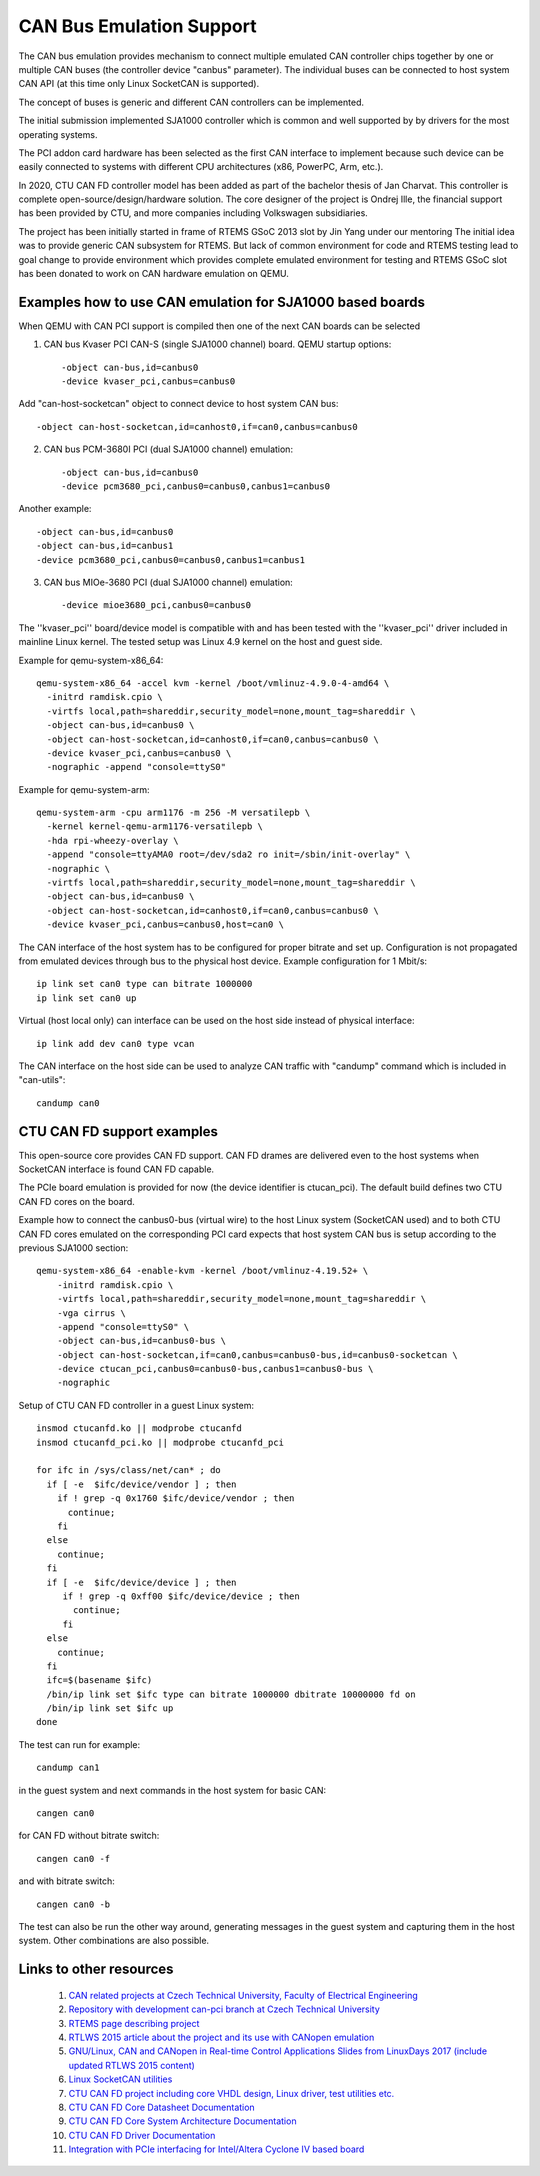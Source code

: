 CAN Bus Emulation Support
=========================
The CAN bus emulation provides mechanism to connect multiple
emulated CAN controller chips together by one or multiple CAN buses
(the controller device "canbus"  parameter). The individual buses
can be connected to host system CAN API (at this time only Linux
SocketCAN is supported).

The concept of buses is generic and different CAN controllers
can be implemented.

The initial submission implemented SJA1000 controller which
is common and well supported by by drivers for the most operating
systems.

The PCI addon card hardware has been selected as the first CAN
interface to implement because such device can be easily connected
to systems with different CPU architectures (x86, PowerPC, Arm, etc.).

In 2020, CTU CAN FD controller model has been added as part
of the bachelor thesis of Jan Charvat. This controller is complete
open-source/design/hardware solution. The core designer
of the project is Ondrej Ille, the financial support has been
provided by CTU, and more companies including Volkswagen subsidiaries.

The project has been initially started in frame of RTEMS GSoC 2013
slot by Jin Yang under our mentoring  The initial idea was to provide generic
CAN subsystem for RTEMS. But lack of common environment for code and RTEMS
testing lead to goal change to provide environment which provides complete
emulated environment for testing and RTEMS GSoC slot has been donated
to work on CAN hardware emulation on QEMU.

Examples how to use CAN emulation for SJA1000 based boards
----------------------------------------------------------
When QEMU with CAN PCI support is compiled then one of the next
CAN boards can be selected

(1) CAN bus Kvaser PCI CAN-S (single SJA1000 channel) board. QEMU startup options::

    -object can-bus,id=canbus0
    -device kvaser_pci,canbus=canbus0

Add "can-host-socketcan" object to connect device to host system CAN bus::

    -object can-host-socketcan,id=canhost0,if=can0,canbus=canbus0

(2) CAN bus PCM-3680I PCI (dual SJA1000 channel) emulation::

    -object can-bus,id=canbus0
    -device pcm3680_pci,canbus0=canbus0,canbus1=canbus0

Another example::

    -object can-bus,id=canbus0
    -object can-bus,id=canbus1
    -device pcm3680_pci,canbus0=canbus0,canbus1=canbus1

(3) CAN bus MIOe-3680 PCI (dual SJA1000 channel) emulation::

    -device mioe3680_pci,canbus0=canbus0

The ''kvaser_pci'' board/device model is compatible with and has been tested with
the ''kvaser_pci'' driver included in mainline Linux kernel.
The tested setup was Linux 4.9 kernel on the host and guest side.

Example for qemu-system-x86_64::

    qemu-system-x86_64 -accel kvm -kernel /boot/vmlinuz-4.9.0-4-amd64 \
      -initrd ramdisk.cpio \
      -virtfs local,path=shareddir,security_model=none,mount_tag=shareddir \
      -object can-bus,id=canbus0 \
      -object can-host-socketcan,id=canhost0,if=can0,canbus=canbus0 \
      -device kvaser_pci,canbus=canbus0 \
      -nographic -append "console=ttyS0"

Example for qemu-system-arm::

    qemu-system-arm -cpu arm1176 -m 256 -M versatilepb \
      -kernel kernel-qemu-arm1176-versatilepb \
      -hda rpi-wheezy-overlay \
      -append "console=ttyAMA0 root=/dev/sda2 ro init=/sbin/init-overlay" \
      -nographic \
      -virtfs local,path=shareddir,security_model=none,mount_tag=shareddir \
      -object can-bus,id=canbus0 \
      -object can-host-socketcan,id=canhost0,if=can0,canbus=canbus0 \
      -device kvaser_pci,canbus=canbus0,host=can0 \

The CAN interface of the host system has to be configured for proper
bitrate and set up. Configuration is not propagated from emulated
devices through bus to the physical host device. Example configuration
for 1 Mbit/s::

  ip link set can0 type can bitrate 1000000
  ip link set can0 up

Virtual (host local only) can interface can be used on the host
side instead of physical interface::

  ip link add dev can0 type vcan

The CAN interface on the host side can be used to analyze CAN
traffic with "candump" command which is included in "can-utils"::

  candump can0

CTU CAN FD support examples
---------------------------
This open-source core provides CAN FD support. CAN FD drames are
delivered even to the host systems when SocketCAN interface is found
CAN FD capable.

The PCIe board emulation is provided for now (the device identifier is
ctucan_pci). The default build defines two CTU CAN FD cores
on the board.

Example how to connect the canbus0-bus (virtual wire) to the host
Linux system (SocketCAN used) and to both CTU CAN FD cores emulated
on the corresponding PCI card expects that host system CAN bus
is setup according to the previous SJA1000 section::

  qemu-system-x86_64 -enable-kvm -kernel /boot/vmlinuz-4.19.52+ \
      -initrd ramdisk.cpio \
      -virtfs local,path=shareddir,security_model=none,mount_tag=shareddir \
      -vga cirrus \
      -append "console=ttyS0" \
      -object can-bus,id=canbus0-bus \
      -object can-host-socketcan,if=can0,canbus=canbus0-bus,id=canbus0-socketcan \
      -device ctucan_pci,canbus0=canbus0-bus,canbus1=canbus0-bus \
      -nographic

Setup of CTU CAN FD controller in a guest Linux system::

  insmod ctucanfd.ko || modprobe ctucanfd
  insmod ctucanfd_pci.ko || modprobe ctucanfd_pci

  for ifc in /sys/class/net/can* ; do
    if [ -e  $ifc/device/vendor ] ; then
      if ! grep -q 0x1760 $ifc/device/vendor ; then
        continue;
      fi
    else
      continue;
    fi
    if [ -e  $ifc/device/device ] ; then
       if ! grep -q 0xff00 $ifc/device/device ; then
         continue;
       fi
    else
      continue;
    fi
    ifc=$(basename $ifc)
    /bin/ip link set $ifc type can bitrate 1000000 dbitrate 10000000 fd on
    /bin/ip link set $ifc up
  done

The test can run for example::

  candump can1

in the guest system and next commands in the host system for basic CAN::

  cangen can0

for CAN FD without bitrate switch::

  cangen can0 -f

and with bitrate switch::

  cangen can0 -b

The test can also be run the other way around, generating messages in the
guest system and capturing them in the host system. Other combinations are
also possible.

Links to other resources
------------------------

 (1) `CAN related projects at Czech Technical University, Faculty of Electrical Engineering <http://canbus.pages.fel.cvut.cz>`_
 (2) `Repository with development can-pci branch at Czech Technical University <https://gitlab.fel.cvut.cz/canbus/qemu-canbus>`_
 (3) `RTEMS page describing project <https://devel.rtems.org/wiki/Developer/Simulators/QEMU/CANEmulation>`_
 (4) `RTLWS 2015 article about the project and its use with CANopen emulation <http://cmp.felk.cvut.cz/~pisa/can/doc/rtlws-17-pisa-qemu-can.pdf>`_
 (5) `GNU/Linux, CAN and CANopen in Real-time Control Applications Slides from LinuxDays 2017 (include updated RTLWS 2015 content) <https://www.linuxdays.cz/2017/video/Pavel_Pisa-CAN_canopen.pdf>`_
 (6) `Linux SocketCAN utilities <https://github.com/linux-can/can-utils>`_
 (7) `CTU CAN FD project including core VHDL design, Linux driver, test utilities etc. <https://gitlab.fel.cvut.cz/canbus/ctucanfd_ip_core>`_
 (8) `CTU CAN FD Core Datasheet Documentation <http://canbus.pages.fel.cvut.cz/ctucanfd_ip_core/doc/Datasheet.pdf>`_
 (9) `CTU CAN FD Core System Architecture Documentation <http://canbus.pages.fel.cvut.cz/ctucanfd_ip_core/doc/System_Architecture.pdf>`_
 (10) `CTU CAN FD Driver Documentation <https://canbus.pages.fel.cvut.cz/ctucanfd_ip_core/doc/linux_driver/build/ctucanfd-driver.html>`_
 (11) `Integration with PCIe interfacing for Intel/Altera Cyclone IV based board <https://gitlab.fel.cvut.cz/canbus/pcie-ctu_can_fd>`_
